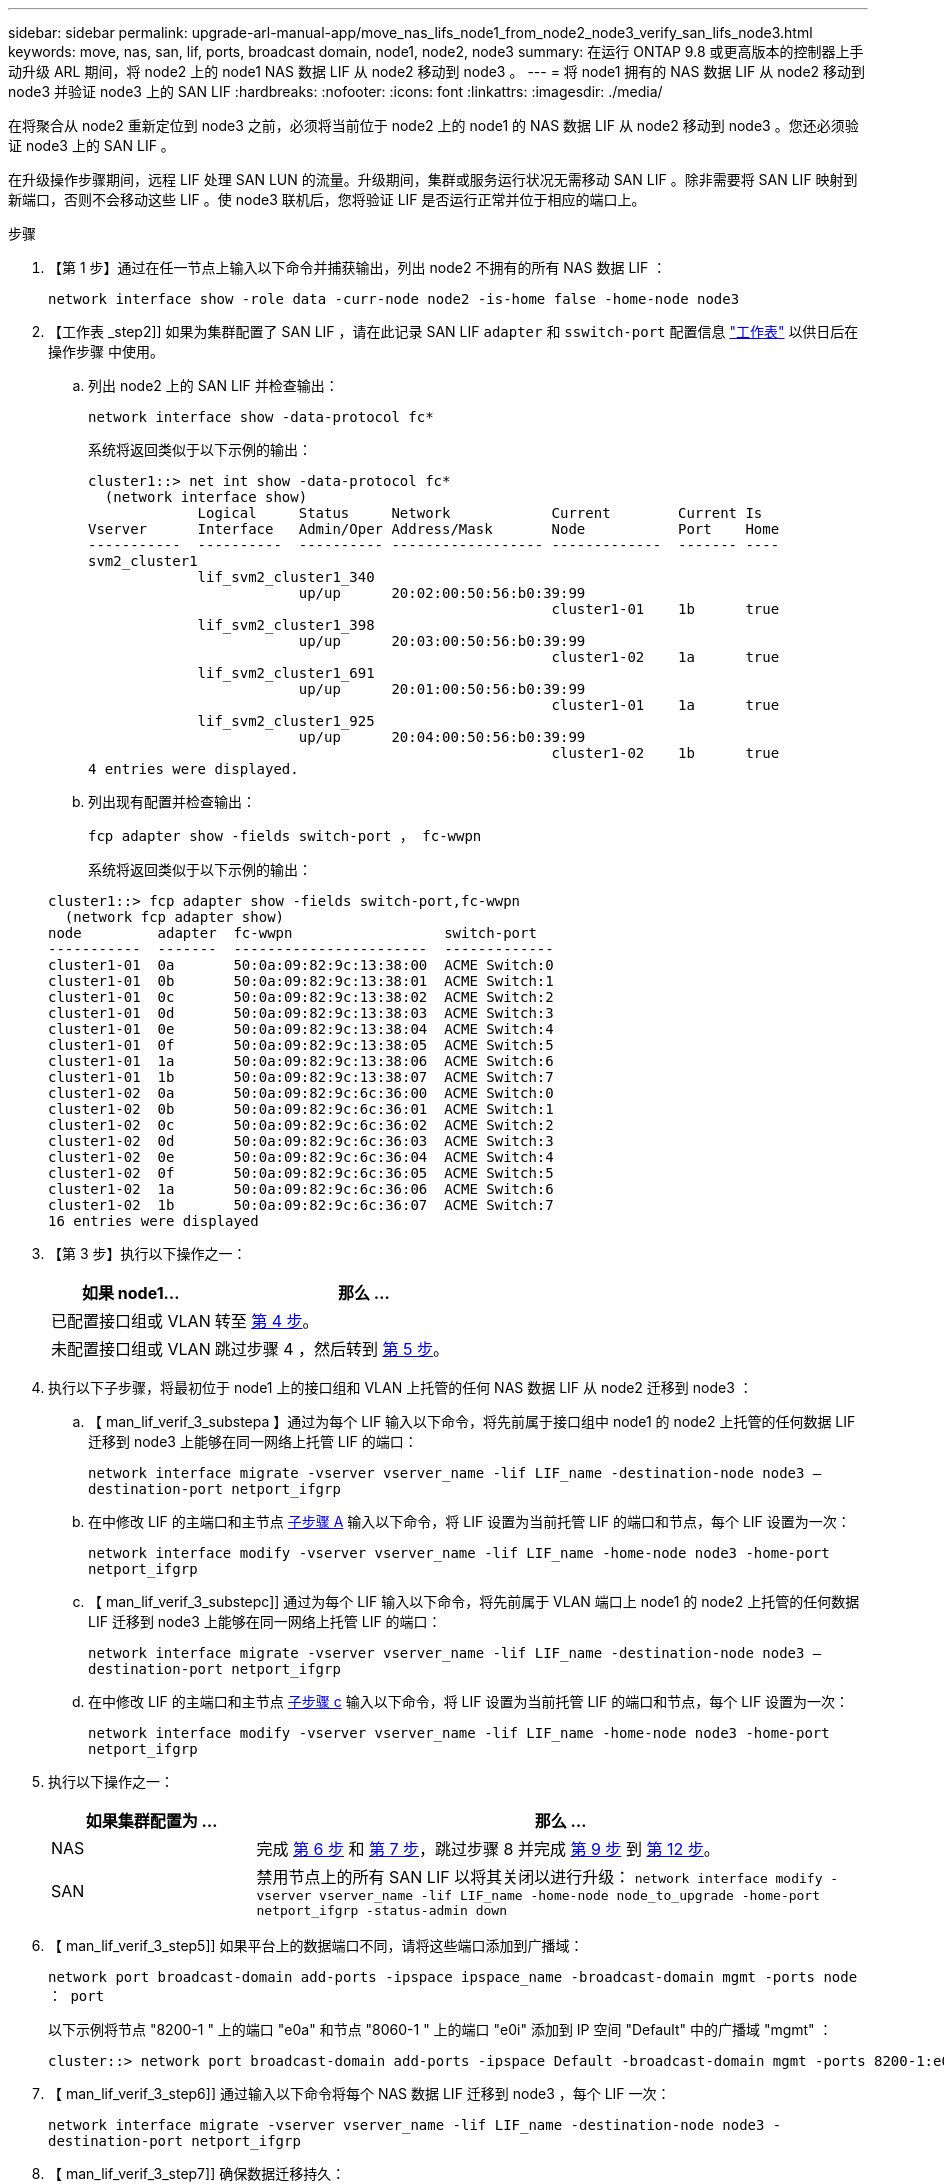 ---
sidebar: sidebar 
permalink: upgrade-arl-manual-app/move_nas_lifs_node1_from_node2_node3_verify_san_lifs_node3.html 
keywords: move, nas, san, lif, ports, broadcast domain, node1, node2, node3 
summary: 在运行 ONTAP 9.8 或更高版本的控制器上手动升级 ARL 期间，将 node2 上的 node1 NAS 数据 LIF 从 node2 移动到 node3 。 
---
= 将 node1 拥有的 NAS 数据 LIF 从 node2 移动到 node3 并验证 node3 上的 SAN LIF
:hardbreaks:
:nofooter: 
:icons: font
:linkattrs: 
:imagesdir: ./media/


[role="lead"]
在将聚合从 node2 重新定位到 node3 之前，必须将当前位于 node2 上的 node1 的 NAS 数据 LIF 从 node2 移动到 node3 。您还必须验证 node3 上的 SAN LIF 。

在升级操作步骤期间，远程 LIF 处理 SAN LUN 的流量。升级期间，集群或服务运行状况无需移动 SAN LIF 。除非需要将 SAN LIF 映射到新端口，否则不会移动这些 LIF 。使 node3 联机后，您将验证 LIF 是否运行正常并位于相应的端口上。

.步骤
. 【第 1 步】通过在任一节点上输入以下命令并捕获输出，列出 node2 不拥有的所有 NAS 数据 LIF ：
+
`network interface show -role data -curr-node node2 -is-home false -home-node node3`

. 【工作表 _step2]] 如果为集群配置了 SAN LIF ，请在此记录 SAN LIF `adapter` 和 `sswitch-port` 配置信息 link:worksheet_information_before_moving_san_lifs_node3.html["工作表"] 以供日后在操作步骤 中使用。
+
.. 列出 node2 上的 SAN LIF 并检查输出：
+
`network interface show -data-protocol fc*`

+
系统将返回类似于以下示例的输出：

+
[listing]
----
cluster1::> net int show -data-protocol fc*
  (network interface show)
             Logical     Status     Network            Current        Current Is
Vserver      Interface   Admin/Oper Address/Mask       Node           Port    Home
-----------  ----------  ---------- ------------------ -------------  ------- ----
svm2_cluster1
             lif_svm2_cluster1_340
                         up/up      20:02:00:50:56:b0:39:99
                                                       cluster1-01    1b      true
             lif_svm2_cluster1_398
                         up/up      20:03:00:50:56:b0:39:99
                                                       cluster1-02    1a      true
             lif_svm2_cluster1_691
                         up/up      20:01:00:50:56:b0:39:99
                                                       cluster1-01    1a      true
             lif_svm2_cluster1_925
                         up/up      20:04:00:50:56:b0:39:99
                                                       cluster1-02    1b      true
4 entries were displayed.
----
.. 列出现有配置并检查输出：
+
`fcp adapter show -fields switch-port ， fc-wwpn`

+
系统将返回类似于以下示例的输出：

+
[listing]
----
cluster1::> fcp adapter show -fields switch-port,fc-wwpn
  (network fcp adapter show)
node         adapter  fc-wwpn                  switch-port
-----------  -------  -----------------------  -------------
cluster1-01  0a       50:0a:09:82:9c:13:38:00  ACME Switch:0
cluster1-01  0b       50:0a:09:82:9c:13:38:01  ACME Switch:1
cluster1-01  0c       50:0a:09:82:9c:13:38:02  ACME Switch:2
cluster1-01  0d       50:0a:09:82:9c:13:38:03  ACME Switch:3
cluster1-01  0e       50:0a:09:82:9c:13:38:04  ACME Switch:4
cluster1-01  0f       50:0a:09:82:9c:13:38:05  ACME Switch:5
cluster1-01  1a       50:0a:09:82:9c:13:38:06  ACME Switch:6
cluster1-01  1b       50:0a:09:82:9c:13:38:07  ACME Switch:7
cluster1-02  0a       50:0a:09:82:9c:6c:36:00  ACME Switch:0
cluster1-02  0b       50:0a:09:82:9c:6c:36:01  ACME Switch:1
cluster1-02  0c       50:0a:09:82:9c:6c:36:02  ACME Switch:2
cluster1-02  0d       50:0a:09:82:9c:6c:36:03  ACME Switch:3
cluster1-02  0e       50:0a:09:82:9c:6c:36:04  ACME Switch:4
cluster1-02  0f       50:0a:09:82:9c:6c:36:05  ACME Switch:5
cluster1-02  1a       50:0a:09:82:9c:6c:36:06  ACME Switch:6
cluster1-02  1b       50:0a:09:82:9c:6c:36:07  ACME Switch:7
16 entries were displayed
----


. 【第 3 步】执行以下操作之一：
+
[cols="35,65"]
|===
| 如果 node1... | 那么 ... 


| 已配置接口组或 VLAN | 转至 <<man_lif_verify_3_step3,第 4 步>>。 


| 未配置接口组或 VLAN | 跳过步骤 4 ，然后转到 <<man_lif_verify_3_step4,第 5 步>>。 
|===
. [[man_lif_verif_3_step3]] 执行以下子步骤，将最初位于 node1 上的接口组和 VLAN 上托管的任何 NAS 数据 LIF 从 node2 迁移到 node3 ：
+
.. 【 man_lif_verif_3_substepa 】通过为每个 LIF 输入以下命令，将先前属于接口组中 node1 的 node2 上托管的任何数据 LIF 迁移到 node3 上能够在同一网络上托管 LIF 的端口：
+
`network interface migrate -vserver vserver_name -lif LIF_name -destination-node node3 – destination-port netport_ifgrp`

.. 在中修改 LIF 的主端口和主节点 <<man_lif_verify_3_substepa,子步骤 A>> 输入以下命令，将 LIF 设置为当前托管 LIF 的端口和节点，每个 LIF 设置为一次：
+
`network interface modify -vserver vserver_name -lif LIF_name -home-node node3 -home-port netport_ifgrp`

.. 【 man_lif_verif_3_substepc]] 通过为每个 LIF 输入以下命令，将先前属于 VLAN 端口上 node1 的 node2 上托管的任何数据 LIF 迁移到 node3 上能够在同一网络上托管 LIF 的端口：
+
`network interface migrate -vserver vserver_name -lif LIF_name -destination-node node3 – destination-port netport_ifgrp`

.. 在中修改 LIF 的主端口和主节点 <<man_lif_verify_3_substepc,子步骤 c>> 输入以下命令，将 LIF 设置为当前托管 LIF 的端口和节点，每个 LIF 设置为一次：
+
`network interface modify -vserver vserver_name -lif LIF_name -home-node node3 -home-port netport_ifgrp`



. [[man_lif_verif_3_step4]] 执行以下操作之一：
+
[cols="25,75"]
|===
| 如果集群配置为 ... | 那么 ... 


| NAS | 完成 <<man_lif_verify_3_step5,第 6 步>> 和 <<man_lif_verify_3_step6,第 7 步>>，跳过步骤 8 并完成 <<man_lif_verify_3_step8,第 9 步>> 到 <<man_lif_verify_3_step11,第 12 步>>。 


| SAN | 禁用节点上的所有 SAN LIF 以将其关闭以进行升级： `network interface modify -vserver vserver_name -lif LIF_name -home-node node_to_upgrade -home-port netport_ifgrp -status-admin down` 
|===
. 【 man_lif_verif_3_step5]] 如果平台上的数据端口不同，请将这些端口添加到广播域：
+
`network port broadcast-domain add-ports -ipspace ipspace_name -broadcast-domain mgmt -ports node ： port`

+
以下示例将节点 "8200-1 " 上的端口 "e0a" 和节点 "8060-1 " 上的端口 "e0i" 添加到 IP 空间 "Default" 中的广播域 "mgmt" ：

+
[listing]
----
cluster::> network port broadcast-domain add-ports -ipspace Default -broadcast-domain mgmt -ports 8200-1:e0a, 8060-1:e0i
----
. 【 man_lif_verif_3_step6]] 通过输入以下命令将每个 NAS 数据 LIF 迁移到 node3 ，每个 LIF 一次：
+
`network interface migrate -vserver vserver_name -lif LIF_name -destination-node node3 -destination-port netport_ifgrp`

. 【 man_lif_verif_3_step7]] 确保数据迁移持久：
+
`network interface modify -vserver vserver_name -lif LIF_name-home-port netport_ifgrp -home-node node3`

. 【 man_lif_verif_3_step8]] 确认 SAN LIF 位于 node3 上的正确端口上：
+
.. 输入以下命令并检查其输出：
+
`network interface show -data-protocol iscsi_FCP -home-node node3`

+
系统将返回类似于以下示例的输出：

+
[listing]
----
cluster::> net int show -data-protocol iscsi|fcp -home-node node3
              Logical     Status      Network             Current        Current  Is
 Vserver      Interface   Admin/Oper  Address/Mask        Node           Port     Home
 -----------  ----------  ----------  ------------------  -------------  -------  ----
 vs0
              a0a         up/down     10.63.0.53/24       node3          a0a      true
              data1       up/up       10.63.0.50/18       node3          e0c      true
              rads1       up/up       10.63.0.51/18       node3          e1a      true
              rads2       up/down     10.63.0.52/24       node3          e1b      true
 vs1
              lif1        up/up       172.17.176.120/24   node3          e0c      true
              lif2        up/up       172.17.176.121/24   node3          e1a      true
----
.. 通过将 `fcp adapter show` 命令的输出与您在工作表中记录的配置信息进行比较，验证新的和 `adapter` 和 `switch-port` 配置是否正确 <<worksheet_step2,第 2 步>>。
+
列出 node3 上的新 SAN LIF 配置：

+
`fcp adapter show -fields switch-port ， fc-wwpn`

+
系统将返回类似于以下示例的输出：

+
[listing]
----
cluster1::> fcp adapter show -fields switch-port,fc-wwpn
  (network fcp adapter show)
node        adapter fc-wwpn                 switch-port
----------- ------- ----------------------- -------------
cluster1-01 0a      50:0a:09:82:9c:13:38:00 ACME Switch:0
cluster1-01 0b      50:0a:09:82:9c:13:38:01 ACME Switch:1
cluster1-01 0c      50:0a:09:82:9c:13:38:02 ACME Switch:2
cluster1-01 0d      50:0a:09:82:9c:13:38:03 ACME Switch:3
cluster1-01 0e      50:0a:09:82:9c:13:38:04 ACME Switch:4
cluster1-01 0f      50:0a:09:82:9c:13:38:05 ACME Switch:5
cluster1-01 1a      50:0a:09:82:9c:13:38:06 ACME Switch:6
cluster1-01 1b      50:0a:09:82:9c:13:38:07 ACME Switch:7
cluster1-02 0a      50:0a:09:82:9c:6c:36:00 ACME Switch:0
cluster1-02 0b      50:0a:09:82:9c:6c:36:01 ACME Switch:1
cluster1-02 0c      50:0a:09:82:9c:6c:36:02 ACME Switch:2
cluster1-02 0d      50:0a:09:82:9c:6c:36:03 ACME Switch:3
cluster1-02 0e      50:0a:09:82:9c:6c:36:04 ACME Switch:4
cluster1-02 0f      50:0a:09:82:9c:6c:36:05 ACME Switch:5
cluster1-02 1a      50:0a:09:82:9c:6c:36:06 ACME Switch:6
cluster1-02 1b      50:0a:09:82:9c:6c:36:07 ACME Switch:7
16 entries were displayed
----
+

NOTE: 如果新配置中的 SAN LIF 不在仍连接到同一个 `s交换机端口` 发生原因 的适配器上，则在重新启动节点时，它可能会导致系统中断。

.. 如果 node3 中的任何 SAN LIF 或 SAN LIF 组位于 node1 上不存在的端口上，或者需要映射到其他端口，请通过完成以下子步骤将其移动到 node3 上的相应端口：
+
... 将 LIF 状态设置为 "down" ：
+
`network interface modify -vserver <vserver_name> -lif <LIF_name> -status-admin down`

... 从端口集中删除 LIF ：
+
`portset remove -vserver <vserver_name> -portset <portset_name> -port-name <port_name>`

... 输入以下命令之一：
+
**** 移动单个 LIF ：
+
`network interface modify -vserver vserver_name -lif LIF_name -home-port new_home_port`

**** 将一个不存在或不正确的端口上的所有 LIF 移动到新端口：
+
`network interface modify ｛ -home-port <port_on_node1> -home-node <node1> -role data ｝ -home-port <new_home_port_on_node3 >`

**** 将 LIF 重新添加到端口集：
+
`portset add -vserver <vserver_name> -portset <portset_name> -port-name <port_name>`

+

NOTE: 您必须将 SAN LIF 移动到与原始端口具有相同链路速度的端口。







. 将所有 LIF 的状态修改为 "up" ，以便 LIF 可以在节点上接受和发送流量：
+
`network interface modify -home-port <port_name> -home-node <node3>-lif data -status-admin up`

. 在任一节点上输入以下命令并检查其输出，以验证 LIF 是否已移至正确的端口，以及 LIF 的状态是否为 "up" ，具体方法是在任一节点上输入以下命令并检查输出：
+
`network interface show -home-node <node3> -role data`

. [[man_lif_verif_3_step11]] 如果任何 LIF 已关闭，请通过为每个 LIF 输入以下命令将 LIF 的管理状态设置为 "up" ：
+
`network interface modify -vserver <vserver_name> -lif <LIF_name> -status-admin up`

. 向 NetApp 发送 node1 的升级后 AutoSupport 消息：
+
`ssystem node AutoSupport invoke -node node3 -type all -message "node1 successfully up级 从 platform_old 升级到 platform_new"`


